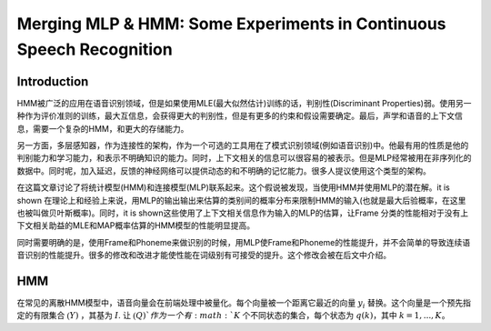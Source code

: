 Merging MLP & HMM: Some Experiments in Continuous Speech Recognition
####################################################################

Introduction
------------

HMM被广泛的应用在语音识别领域，但是如果使用MLE(最大似然估计)训练的话，判别性(Discriminant Properties)弱。使用另一种作为评价准则的训练，最大互信息，会获得更大的判别性，但是有更多的约束和假设需要确定。最后，声学和语音的上下文信息，需要一个复杂的HMM，和更大的存储能力。

另一方面，多层感知器，作为连接性的架构，作为一个可选的工具用在了模式识别领域(例如语音识别)中。他最有用的性质是他的判别能力和学习能力，和表示不明确知识的能力。同时，上下文相关的信息可以很容易的被表示。但是MLP经常被用在非序列化的数据中。同时呢，加入延迟，反馈的神经网络可以提供动态的和不明确的记忆能力。很多人提议使用这个类型的架构。

在这篇文章讨论了将统计模型(HMM)和连接模型(MLP)联系起来。这个假说被发现，当使用HMM并使用MLP的潜在解。it is shown 在理论上和经验上来说，用MLP的输出输出来估算的类别间的概率分布来限制HMM的输入(也就是最大后验概率，在这里也被叫做贝叶斯概率)。同时，it is shown这些使用了上下文相关信息作为输入的MLP的估算，让Frame 分类的性能相对于没有上下文相关助益的MLE和MAP概率估算的HMM模型的性能明显提高。

同时需要明确的是，使用Frame和Phoneme来做识别的时候，用MLP使Frame和Phoneme的性能提升，并不会简单的导致连续语音识别的性能提升。很多的修改和改进才能使性能在词级别有可接受的提升。这个修改会被在后文中介绍。

HMM
---

在常见的离散HMM模型中，语音向量会在前端处理中被量化。每个向量被一个距离它最近的向量 :math:`y_i` 替换。这个向量是一个预先指定的有限集合 :math:`\mathfrak(Y)` ，其基为 :math:`I`. 让 :math:`\mathfrak(Q)`作为一个有 :math:`K` 个不同状态的集合，每个状态为 :math:`q(k)`，其中 :math:`k=1,...,K`。